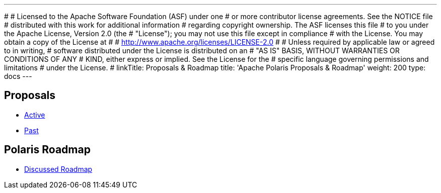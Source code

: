 ---
#
# Licensed to the Apache Software Foundation (ASF) under one
# or more contributor license agreements.  See the NOTICE file
# distributed with this work for additional information
# regarding copyright ownership.  The ASF licenses this file
# to you under the Apache License, Version 2.0 (the
# "License"); you may not use this file except in compliance
# with the License.  You may obtain a copy of the License at
#
#   http://www.apache.org/licenses/LICENSE-2.0
#
# Unless required by applicable law or agreed to in writing,
# software distributed under the License is distributed on an
# "AS IS" BASIS, WITHOUT WARRANTIES OR CONDITIONS OF ANY
# KIND, either express or implied.  See the License for the
# specific language governing permissions and limitations
# under the License.
#
linkTitle: Proposals & Roadmap
title: 'Apache Polaris Proposals & Roadmap'
weight: 200
type: docs
---

== Proposals

* https://github.com/apache/polaris/issues?q=is%3Aissue%20state%3Aopen%20label%3Aproposal[Active]
* https://github.com/apache/polaris/issues?q=is%3Aissue%20state%3Aclosed%20label%3Aproposal[Past]


== Polaris Roadmap

* https://github.com/apache/polaris/discussions/1028[Discussed Roadmap]
